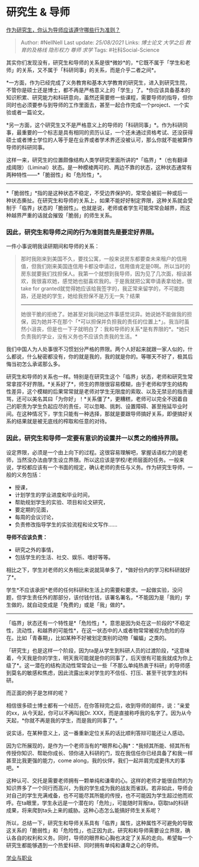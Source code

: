 * 研究生 & 导师
  :PROPERTIES:
  :CUSTOM_ID: 研究生-导师
  :END:

[[https://www.zhihu.com/question/317549452/answer/633409325][作为研究生，你认为导师应该遵守哪些行为准则？]]

#+BEGIN_QUOTE
  Author: #NellNell Last update: /25/08/2021/ Links: [[博士论文]]
  [[大学之后]] [[教育的及格线]] [[隐形权力]] [[尊师]] [[求学]] Tags:
  #社科Social-Science
#+END_QUOTE

其实你们发现没有，研究生和导师的关系是很*微妙*的，*它既不属于「学生和老师」的关系，又不属于「科研同事」的关系，而是介乎二者之间*。

*一方面，作为已经完成了义务教育和基本大学教育的研究生，进入到研究生院，不管你是硕士还是博士，都不再是严格意义上的「学生」了。*你应该具备基本的知识积累、研究能力和科研意向，虽然还需要修一些课程，需要导师的指导，但你同时也必须要参与到导师的工作里面去，甚至一起合作完成一个project、一个实验或者一篇论文。

*另一方面，这个研究生又不是严格意义上的导师的「科研同事」*。作为科研同事，最重要的一个标志是具有相同的资历认证，一个还未通过资格考试、还没获得硕士或者博士学位的人等于是在业界或者学术界还没被认可，那么你就不能被算作导师的科研同事。

这样一来，研究生的位置颇像结构人类学研究里面所讲的*「临界」*（也有翻译成阈限）（Liminal）状态。是一种模棱两可的、两边不靠的状态，这种状态通常有两种特性------*「脆弱性」和「危险性」*。

--------------

*「脆弱性」*指的是这种状态不稳定，不受边界保护的，常常会被前一种或后一种状态撕扯。在研究生和导师的关系上，如果不能好好制定界限，这种关系就会受制于「临界」状态的「脆弱性」。也就是说，老师或者学生可能常常会越界，而这种越界严重的话就会摧毁「脆弱」的师生关系。

*** *因此，研究生和导师之间的行为准则首先是要定好界限。*
    :PROPERTIES:
    :CUSTOM_ID: 因此研究生和导师之间的行为准则首先是要定好界限
    :END:

一件小事说明我读研期间和导师的关系：

#+BEGIN_QUOTE
  那时我刚来到美国不久，要找公寓，一般来说房东都要查未来租户的信用值，但我们刚来美国连信用卡都没申请过，信用值肯定是0啊。所以当时的房东就要我们找担保人。我第一个就想到我导师，因为见了几次面，相谈甚欢，我很喜欢她，感觉她也挺喜欢我的。于是我就把公寓申请表拿给她，很take
  for
  granted就觉得她应该给我签字的，我正常来留学的，不可能跑路，还是她的学生，她给我担保不是万无一失？结果
  ------
  她很干脆的拒绝了。她甚至对我问她这件事感觉诧异。她说她不能做我的担保，因为她并不在那个「*可以担保并负担我的责任的位置上*」。我当时虽然小沮丧，但是也一下子就明白了：我和导师的关系*是有界限的*。*她只负责我的学业，没有义务也不应该负责我的生活。*
#+END_QUOTE

我们中国人为人处事很不习惯划分严格的界限。两个人好起来就跟一家人似的，什么都说，什么秘密都没有，你的就是我的，我的就是你的。等哪天不好了，极其后悔当初怎么承诺那么多。

研究生和导师的关系也一样。特别是在研究生这个「临界」状态，老师和研究生常常拿捏不好界限。*关系好了*，师生的界限很容易模糊，由于老师和学生的结构性差异，这个模糊的后果常常就是老师对学生无限度的索取、以及无禁忌的指责谩骂，还可以美名其曰「为你好」！*关系僵了*，更糟糕，老师可以完全不因着自己的职责为学生负起应尽的责任，可以忽略、挑刺、设置障碍、甚至拖延毕业时间。在这种情况下，学生只能有一种选择，那就是要跟导师搞好关系，即便搞好关系的结果就是被无底线的榨取和任意的对待。

*** 因此，研究生和导师一定要有意识的设置并一以贯之的维持界限。
    :PROPERTIES:
    :CUSTOM_ID: 因此研究生和导师一定要有意识的设置并一以贯之的维持界限
    :END:

设定界限，必须是一个由上向下的过程。这很容易理解吧，掌握话语权力的是老师，当然没办法由学生设立界限。所以这应该是学校/老师层面的任务。一般来说，学校都应该有一个书面的规定，确认老师的责任与义务。作为研究生导师，一般的义务包括：

-  授课，
-  计划学生的学业进度和毕业时间，
-  帮助规划学生的实验、项目和论文研究，
-  要定期的见面，
-  每周的会议讨论，
-  负责修改指导学生的实验流程和论文写作......

*导师不应该负责：*

-  研究之外的事情，
-  包括学生的生活、社交、娱乐、嗜好等等。

相比之下，学生对老师的义务相比来说就简单多了，*做好份内的学习和科研就好了*。

学生*不应该承担*老师的任何科研和生活上的需要和要求。一起做实验，没问题，但学生责任外的那部分，该付钱付钱，该署名署名，*不能因为是「我的」学生做的，就自动变成是「免费的」或是「我」做的*。

--------------

「临界」状态还有一个特性是*「危险性」*，意思是因为处在这一阶段的*不稳定性，流动性，和越界的可能性*，在这一状态中的人或者物常常被视为危险的存在。比如「青春期」，比如某种不好被划定类别的动物「蝙蝠」之类的。

「研究生」也是这样一个阶段，因为ta是从学生到科研人员的过渡阶段，*这意味着，今天我是你的学生，明天我可能就是你的同事了，后天很有可能我就成为你上级了*。这一潜在的结构流动性常常会让一些「不那么单纯热衷于科研」的导师感到莫名的敏感和焦虑，因此流露出来对学生的不信任、打压、甚至干扰学生的科研。

而正面的例子是怎样的呢？

相信很多硕士博士都有一个经历，在你答辩完之后，收到导师的邮件，说：”亲爱的xx，从今天起，你可以不再叫我Dr.
XXX，而是直接称呼我的名字了。因为从今天起，*你就不再是我的学生，而是我的同事了*。“

说实话，在某种意义上，这一番重新定位关系的话比顺利答辩可能还让人感动。

因为它所展现的，是作为一个老师当有的*眼界和心胸*：*我倾其所能、倾其所有传授你知识、帮助你成长、领你进入科研的门，现在我信任你已经具备了和我一样甚至比我更强的能力，come
along，我的伙伴，我们一起并肩完成更伟大的事吧。*

这种认可、交托是需要老师拥有一颗单纯和谦卑的心。这样的老师才能很自然的为知识界多了一个同行而高兴，为我的学生成为我的战友而雀跃。若非如此，导师会对自己的学生充满戒备，也不可能尽其所能的传授，也不可能因为学生超过他而欢呼。在ta眼里，学生永远是一个潜在的「危险」，可能随时背叛ta，窃取ta的科研成果，将来爬到ta头上来的威胁。这种心态怎么能搞好师生关系呢？

所以，总结一下，研究生和导师关系具有「临界」属性，这种属性不可避免的导致这关系的「脆弱性」和「危险性」，也正因为此，研究和和导师需要设立界限，确认各自的权利和义务。同时，导师的眼界和心胸也决定了关系的走向。希望每一个研究生都能够遇到一个热爱科研、同时拥有单纯和谦卑之心的导师。

[[https://zhihu.com/collection/430675974][学业与职业]]

